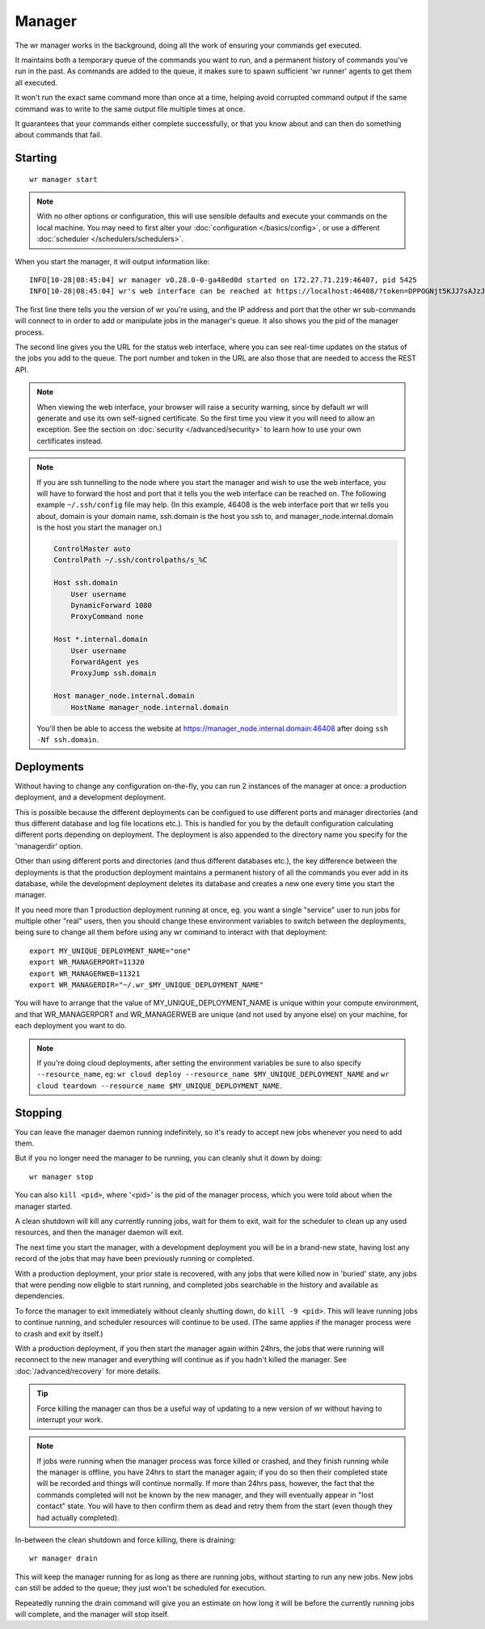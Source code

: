 Manager
=======

The wr manager works in the background, doing all the work of ensuring your
commands get executed.

It maintains both a temporary queue of the commands you want to run, and a
permanent history of commands you've run in the past. As commands are added to
the queue, it makes sure to spawn sufficient 'wr runner' agents to get them all
executed.

It won't run the exact same command more than once at a time, helping avoid
corrupted command output if the same command was to write to the same output
file multiple times at once.

It guarantees that your commands either complete successfully, or that you know
about and can then do something about commands that fail.

Starting
--------
::

    wr manager start

.. note::
    With no other options or configuration, this will use sensible defaults and
    execute your commands on the local machine. You may need to first alter your
    :doc:`configuration </basics/config>`, or use a different
    :doc:`scheduler </schedulers/schedulers>`.

When you start the manager, it will output information like::

    INFO[10-28|08:45:04] wr manager v0.28.0-0-ga48ed0d started on 172.27.71.219:46407, pid 5425
    INFO[10-28|08:45:04] wr's web interface can be reached at https://localhost:46408/?token=DPPOGNjt5KJJ7sAJzJNrv2YGUSQV82Ad5Us7St50FmE

The first line there tells you the version of wr you're using, and the IP
address and port that the other wr sub-commands will connect to in order to add
or manipulate jobs in the manager's queue. It also shows you the pid of the
manager process.

The second line gives you the URL for the status web interface, where you can
see real-time updates on the status of the jobs you add to the queue.
The port number and token in the URL are also those that are needed to access
the REST API.

.. note::
    When viewing the web interface, your browser will raise a security warning,
    since by default wr will generate and use its own self-signed certificate.
    So the first time you view it you will need to allow an exception. See the
    section on :doc:`security </advanced/security>` to learn how to use your own
    certificates instead.

.. note::
    If you are ssh tunnelling to the node where you start the manager and wish
    to use the web interface, you will have to forward the host and port that it
    tells you the web interface can be reached on. The following example
    ``~/.ssh/config`` file may help. (In this example, 46408 is the web
    interface port that wr tells you about, domain is your domain name,
    ssh.domain is the host you ssh to, and manager_node.internal.domain is the
    host you start the manager on.)

    .. code-block:: console
        :name: ssh-forwarding-example

        ControlMaster auto
        ControlPath ~/.ssh/controlpaths/s_%C

        Host ssh.domain
            User username
            DynamicForward 1080
            ProxyCommand none

        Host *.internal.domain
            User username
            ForwardAgent yes
            ProxyJump ssh.domain

        Host manager_node.internal.domain
            HostName manager_node.internal.domain

    You'll then be able to access the website at
    https://manager_node.internal.domain:46408 after doing ``ssh -Nf
    ssh.domain``.

.. _manager-deployments:

Deployments
-----------
Without having to change any configuration on-the-fly, you can run 2 instances
of the manager at once: a production deployment, and a development deployment.

This is possible because the different deployments can be configued to use
different ports and manager directories (and thus different database and log
file locations etc.). This is handled for you by the default configuration
calculating different ports depending on deployment. The deployment is also
appended to the directory name you specify for the 'managerdir' option.

Other than using different ports and directories (and thus different databases
etc.), the key difference between the deployments is that the production
deployment maintains a permanent history of all the commands you ever add in its
database, while the development deployment deletes its database and creates a
new one every time you start the manager.

If you need more than 1 production deployment running at once, eg. you want a
single "service" user to run jobs for multiple other "real" users, then you
should change these environment variables to switch between the deployments,
being sure to change all them before using any wr command to interact with that
deployment::

    export MY_UNIQUE_DEPLOYMENT_NAME="one"
    export WR_MANAGERPORT=11320
    export WR_MANAGERWEB=11321
    export WR_MANAGERDIR="~/.wr_$MY_UNIQUE_DEPLOYMENT_NAME"

You will have to arrange that the value of MY_UNIQUE_DEPLOYMENT_NAME is unique
within your compute environment, and that WR_MANAGERPORT and WR_MANAGERWEB are
unique (and not used by anyone else) on your machine, for each deployment you
want to do.

.. note::
    If you're doing cloud deployments, after setting the environment variables
    be sure to also specify ``--resource_name``, eg: ``wr cloud deploy
    --resource_name $MY_UNIQUE_DEPLOYMENT_NAME`` and ``wr cloud teardown
    --resource_name $MY_UNIQUE_DEPLOYMENT_NAME``.

Stopping
--------
You can leave the manager daemon running indefinitely, so it's ready to accept
new jobs whenever you need to add them. 

But if you no longer need the manager to be running, you can cleanly shut it
down by doing::
    
    wr manager stop
    
You can also ``kill <pid>``, where '<pid>' is the pid of the manager process,
which you were told about when the manager started.

A clean shutdown will kill any currently running jobs, wait for them to exit,
wait for the scheduler to clean up any used resources, and then the manager
daemon will exit.

The next time you start the manager, with a development deployment you will be
in a brand-new state, having lost any record of the jobs that may have been
previously running or completed.

With a production deployment, your prior state is recovered, with any jobs that
were killed now in 'buried' state, any jobs that were pending now eligble to
start running, and completed jobs searchable in the history and available as
dependencies.

To force the manager to exit immediately without cleanly shutting down, do
``kill -9 <pid>``. This will leave running jobs to continue running, and
scheduler resources will continue to be used. (The same applies if the manager
process were to crash and exit by itself.)

With a production deployment, if you then start the manager again within 24hrs,
the jobs that were running will reconnect to the new manager and everything will
continue as if you hadn't killed the manager. See :doc:`/advanced/recovery` for
more details.

.. tip::
    Force killing the manager can thus be a useful way of updating to a new
    version of wr without having to interrupt your work.

.. note::
    If jobs were running when the manager process was force killed or crashed,
    and they finish running while the manager is offline, you have 24hrs to
    start the manager again; if you do so then their completed state will be
    recorded and things will continue normally. If more than 24hrs pass,
    however, the fact that the commands completed will not be known by the new
    manager, and they will eventually appear in "lost contact" state. You will
    have to then confirm them as dead and retry them from the start (even though
    they had actually completed).

In-between the clean shutdown and force killing, there is draining::

    wr manager drain

This will keep the manager running for as long as there are running jobs,
without starting to run any new jobs. New jobs can still be added to the queue;
they just won't be scheduled for execution.

Repeatedly running the drain command will give you an estimate on how long it
will be before the currently running jobs will complete, and the manager will
stop itself.
